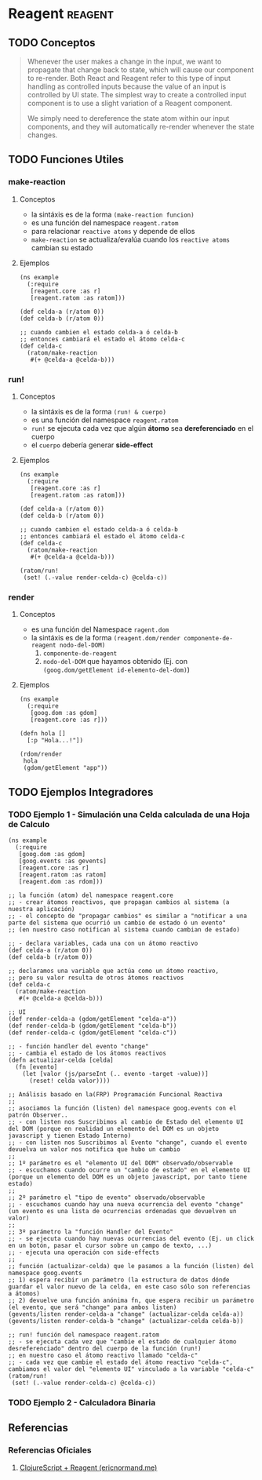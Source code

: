 * Reagent                                                         :reagent:
   :PROPERTIES:
   :DATE-CREATED: <2023-10-16 Mon>
   :DATE-UPDATED: <2023-10-16 Mon>
   :BOOK: nil
   :BOOK-CHAPTERS: nil
   :COURSE: nil
   :COURSE-LESSONS: nil
   :END:
** TODO Conceptos
  #+BEGIN_QUOTE
  Whenever the user makes a change in the input, we want to propagate that change back to state, which will cause our component to re-render.
  Both React and Reagent refer to this type of input handling as controlled inputs because the value of an input is controlled by UI state.
  The simplest way to create a controlled input component is to use a slight variation of a Reagent component.

  We simply need to dereference the state atom within our input components, and they will automatically re-render whenever the state changes.
  #+END_QUOTE
** TODO Funciones Utiles
*** make-reaction
**** Conceptos
   - la sintáxis es de la forma ~(make-reaction funcion)~
   - es una función del namespace ~reagent.ratom~
   - para relacionar ~reactive atoms~ y depende de ellos
   - ~make-reaction~ se actualiza/evalúa cuando los ~reactive atoms~ cambian su estado
**** Ejemplos
    #+BEGIN_SRC clojurescript
      (ns example
        (:require
         [reagent.core :as r]
         [reagent.ratom :as ratom]))

      (def celda-a (r/atom 0))
      (def celda-b (r/atom 0))

      ;; cuando cambien el estado celda-a ó celda-b
      ;; entonces cambiará el estado el átomo celda-c
      (def celda-c
        (ratom/make-reaction
         #(+ @celda-a @celda-b)))
    #+END_SRC
*** run!
**** Conceptos
    - la sintáxis es de la forma ~(run! & cuerpo)~
    - es una función del namespace ~reagent.ratom~
    - ~run!~ se ejecuta cada vez que algún *átomo* sea *dereferenciado* en el cuerpo
    - el ~cuerpo~ debería generar *side-effect*
**** Ejemplos
    #+BEGIN_SRC clojurescript
      (ns example
        (:require
         [reagent.core :as r]
         [reagent.ratom :as ratom]))

      (def celda-a (r/atom 0))
      (def celda-b (r/atom 0))

      ;; cuando cambien el estado celda-a ó celda-b
      ;; entonces cambiará el estado el átomo celda-c
      (def celda-c
        (ratom/make-reaction
         #(+ @celda-a @celda-b)))

      (ratom/run!
       (set! (.-value render-celda-c) @celda-c))
    #+END_SRC
*** render
**** Conceptos
    - es una función del Namespace ~ragent.dom~
    - la sintáxis es de la forma ~(reagent.dom/render componente-de-reagent nodo-del-DOM)~
      1) ~componente-de-reagent~
      2) ~nodo-del-DOM~ que hayamos obtenido (Ej. con ~(goog.dom/getElement id-elemento-del-dom)~)
**** Ejemplos
    #+BEGIN_SRC clojurescript
      (ns example
        (:require
         [goog.dom :as gdom]
         [reagent.core :as r]))

      (defn hola []
        [:p "Hola...!"])

      (rdom/render
       hola
       (gdom/getElement "app"))
    #+END_SRC
** TODO Ejemplos Integradores
*** TODO Ejemplo 1 - Simulación una Celda calculada de una Hoja de Calculo
   #+BEGIN_SRC clojurescript
     (ns example
       (:require
        [goog.dom :as gdom]
        [goog.events :as gevents]
        [reagent.core :as r]
        [reagent.ratom :as ratom]
        [reagent.dom :as rdom]))

     ;; la función (atom) del namespace reagent.core
     ;; - crear átomos reactivos, que propagan cambios al sistema (a nuestra aplicación)
     ;; - el concepto de "propagar cambios" es similar a "notificar a una parte del sistema que ocurrió un cambio de estado ó un evento"
     ;; (en nuestro caso notifican al sistema cuando cambian de estado)

     ;; - declara variables, cada una con un átomo reactivo
     (def celda-a (r/atom 0))
     (def celda-b (r/atom 0))

     ;; declaramos una variable que actúa como un átomo reactivo,
     ;; pero su valor resulta de otros átomos reactivos
     (def celda-c
       (ratom/make-reaction
        #(+ @celda-a @celda-b)))

     ;; UI
     (def render-celda-a (gdom/getElement "celda-a"))
     (def render-celda-b (gdom/getElement "celda-b"))
     (def render-celda-c (gdom/getElement "celda-c"))

     ;; - función handler del evento "change"
     ;; - cambia el estado de los átomos reactivos
     (defn actualizar-celda [celda]
       (fn [evento]
         (let [valor (js/parseInt (.. evento -target -value))]
           (reset! celda valor))))

     ;; Análisis basado en la(FRP) Programación Funcional Reactiva
     ;;
     ;; asociamos la función (listen) del namespace goog.events con el patrón Observer..
     ;; - con listen nos Suscribimos al cambio de Estado del elemento UI del DOM (porque en realidad un elemento del DOM es un objeto javascript y tienen Estado Interno)
     ;; - con listen nos Suscribimos al Evento "change", cuando el evento devuelva un valor nos notifica que hubo un cambio
     ;;
     ;; 1º parámetro es el "elemento UI del DOM" observado/observable
     ;; - escuchamos cuando ocurre un "cambio de estado" en el elemento UI (porque un elemento del DOM es un objeto javascript, por tanto tiene estado)
     ;;
     ;; 2º parámetro el "tipo de evento" observado/observable
     ;; - escuchamos cuando hay una nueva ocurrencia del evento "change" (un evento es una lista de ocurrencias ordenadas que devuelven un valor)
     ;;
     ;; 3º parámetro la "función Handler del Evento"
     ;; - se ejecuta cuando hay nuevas ocurrencias del evento (Ej. un click en un botón, pasar el cursor sobre un campo de texto, ...)
     ;; - ejecuta una operación con side-effects
     ;;
     ;; función (actualizar-celda) que le pasamos a la función (listen) del namespace goog.events
     ;; 1) espera recibir un parámetro (la estructura de datos dónde guardar el valor nuevo de la celda, en este caso sólo son referencias a átomos)
     ;; 2) devuelve una función anónima fn, que espera recibir un parámetro (el evento, que será "change" para ambos listen)
     (gevents/listen render-celda-a "change" (actualizar-celda celda-a))
     (gevents/listen render-celda-b "change" (actualizar-celda celda-b))

     ;; run! función del namespace reagent.ratom
     ;; - se ejecuta cada vez que "cambie el estado de cualquier átomo desreferenciado" dentro del cuerpo de la función (run!)
     ;; en nuestro caso el átomo reactivo llamado "celda-c"
     ;; - cada vez que cambie el estado del átomo reactivo "celda-c", cambiamos el valor del "elemento UI" vinculado a la variable "celda-c"
     (ratom/run!
      (set! (.-value render-celda-c) @celda-c))
   #+END_SRC
*** TODO Ejemplo 2 - Calculadora Binaria
** Referencias
*** Referencias Oficiales
   1. [[https://ericnormand.me/guide/reagent][ClojureScript + Reagent (ericnormand.me)]]
